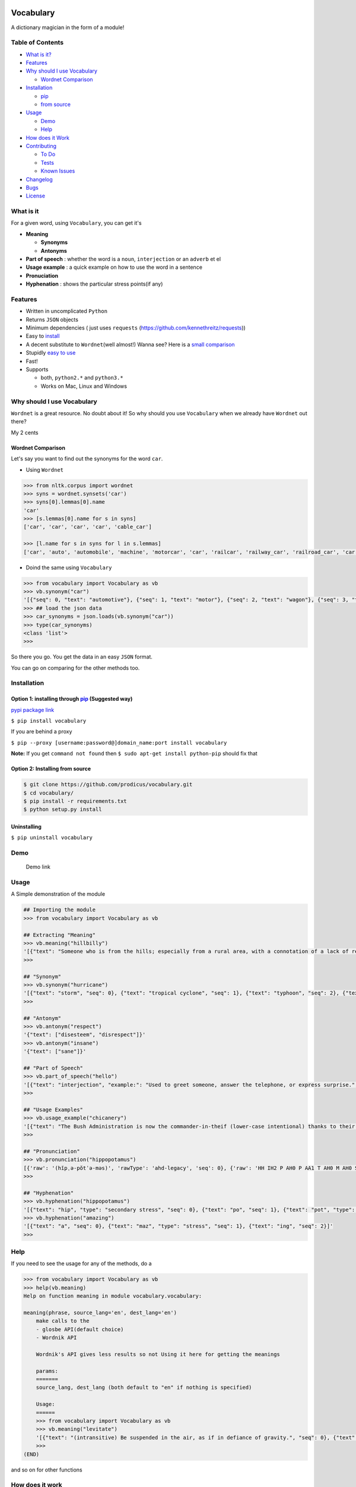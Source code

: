 .. figure:: http://i.imgur.com/ddxYie4.jpg
   :alt: 

Vocabulary
==========

|PyPI version| |License| |Python Versions| |Build Status|

A dictionary magician in the form of a module!

Table of Contents
-----------------

-  `What is it? <#what-is-it>`__
-  `Features <#features>`__
-  `Why should I use Vocabulary <#why-should-i-use-vocabulary>`__

   -  `Wordnet Comparison <#wordnet-comparison>`__

-  `Installation <#installation>`__

   -  `pip <#option-1-installing-through-pip-suggested-way>`__
   -  `from source <#option-2-installing-from-source>`__

-  `Usage <#usage>`__

   -  `Demo <#demo>`__
   -  `Help <#help>`__

-  `How does it Work <#how-does-it-work>`__
-  `Contributing <#contributing>`__

   -  `To Do <#to-do>`__
   -  `Tests <#tests>`__
   -  `Known Issues <#known-issues>`__

-  `Changelog <#changelog>`__
-  `Bugs <#bugs>`__
-  `License <#license>`__

What is it
----------

For a given word, using ``Vocabulary``, you can get it's

-  **Meaning**

   -  **Synonyms**
   -  **Antonyms**

-  **Part of speech** : whether the word is a ``noun``, ``interjection``
   or an ``adverb`` et el
-  **Usage example** : a quick example on how to use the word in a
   sentence
-  **Pronuciation**
-  **Hyphenation** : shows the particular stress points(if any)

Features
--------

-  Written in uncomplicated ``Python``
-  Returns ``JSON`` objects
-  Minimum dependencies ( just uses ``requests``
   (https://github.com/kennethreitz/requests))
-  Easy to
   `install <https://github.com/prodicus/vocabulary#installation>`__
-  A decent substitute to ``Wordnet``\ (well almost!) Wanna see? Here is
   a `small comparison <#wordnet-comparison>`__
-  Stupidly `easy to
   use <https://github.com/prodicus/vocabulary#usage>`__
-  Fast!
-  Supports

   -  both, ``python2.*`` and ``python3.*``
   -  Works on Mac, Linux and Windows

Why should I use Vocabulary
---------------------------

``Wordnet`` is a great resource. No doubt about it! So why should you
use ``Vocabulary`` when we already have ``Wordnet`` out there?

My 2 cents

Wordnet Comparison
~~~~~~~~~~~~~~~~~~

Let's say you want to find out the synonyms for the word ``car``.

-  Using ``Wordnet``

.. code:: python

    >>> from nltk.corpus import wordnet
    >>> syns = wordnet.synsets('car')
    >>> syns[0].lemmas[0].name
    'car'
    >>> [s.lemmas[0].name for s in syns]
    ['car', 'car', 'car', 'car', 'cable_car']

    >>> [l.name for s in syns for l in s.lemmas]
    ['car', 'auto', 'automobile', 'machine', 'motorcar', 'car', 'railcar', 'railway_car', 'railroad_car', 'car', 'gondola', 'car', 'elevator_car', 'cable_car', 'car']

-  Doind the same using ``Vocabulary``

.. code:: python

    >>> from vocabulary import Vocabulary as vb
    >>> vb.synonym("car")
    '[{"seq": 0, "text": "automotive"}, {"seq": 1, "text": "motor"}, {"seq": 2, "text": "wagon"}, {"seq": 3, "text": "cart"}, {"seq": 4, "text": "automobile"}]'
    >>> ## load the json data
    >>> car_synonyms = json.loads(vb.synonym("car"))
    >>> type(car_synonyms)
    <class 'list'>
    >>> 

So there you go. You get the data in an easy ``JSON`` format.

You can go on comparing for the other methods too.

Installation
------------

Option 1: installing through `pip <https://pypi.python.org/pypi/vocabulary>`__ (Suggested way)
~~~~~~~~~~~~~~~~~~~~~~~~~~~~~~~~~~~~~~~~~~~~~~~~~~~~~~~~~~~~~~~~~~~~~~~~~~~~~~~~~~~~~~~~~~~~~~

`pypi package link <https://pypi.python.org/pypi/vocabulary>`__

``$ pip install vocabulary``

If you are behind a proxy

``$ pip --proxy [username:password@]domain_name:port install vocabulary``

**Note:** If you get ``command not found`` then
``$ sudo apt-get install python-pip`` should fix that

Option 2: Installing from source
~~~~~~~~~~~~~~~~~~~~~~~~~~~~~~~~

.. code:: bash

    $ git clone https://github.com/prodicus/vocabulary.git
    $ cd vocabulary/
    $ pip install -r requirements.txt
    $ python setup.py install

Uninstalling
~~~~~~~~~~~~

``$ pip uninstall vocabulary``

Demo
----

.. figure:: https://raw.githubusercontent.com/prodicus/prodicus.github.io/master/images/vocabulary.gif
   :alt: Demo link

   Demo link

Usage
-----

A Simple demonstration of the module

.. code:: python

    ## Importing the module
    >>> from vocabulary import Vocabulary as vb

    ## Extracting "Meaning"
    >>> vb.meaning("hillbilly")
    '[{"text": "Someone who is from the hills; especially from a rural area, with a connotation of a lack of refinement or sophistication.", "seq": 0}, {"text": "someone who is from the hills", "seq": 1}, {"text": "A white person from the rural southern part of the United States.", "seq": 2}]'
    >>> 

    ## "Synonym"
    >>> vb.synonym("hurricane")
    '[{"text": "storm", "seq": 0}, {"text": "tropical cyclone", "seq": 1}, {"text": "typhoon", "seq": 2}, {"text": "gale", "seq": 3}]'
    >>> 

    ## "Antonym"
    >>> vb.antonym("respect")
    '{"text": ["disesteem", "disrespect"]}'
    >>> vb.antonym("insane")
    '{"text": ["sane"]}'

    ## "Part of Speech"
    >>> vb.part_of_speech("hello")
    '[{"text": "interjection", "example:": "Used to greet someone, answer the telephone, or express surprise.", "seq": 0}]'
    >>>

    ## "Usage Examples"
    >>> vb.usage_example("chicanery")
    '[{"text": "The Bush Administration is now the commander-in-theif (lower-case intentional) thanks to their chicanery.", "seq": 0}]'
    >>>

    ## "Pronunciation"
    >>> vb.pronunciation("hippopotamus")
    [{'raw': '(hĭpˌə-pŏtˈə-məs)', 'rawType': 'ahd-legacy', 'seq': 0}, {'raw': 'HH IH2 P AH0 P AA1 T AH0 M AH0 S', 'rawType': 'arpabet', 'seq': 0}]
    >>>

    ## "Hyphenation"
    >>> vb.hyphenation("hippopotamus")
    '[{"text": "hip", "type": "secondary stress", "seq": 0}, {"text": "po", "seq": 1}, {"text": "pot", "type": "stress", "seq": 2}, {"text": "a", "seq": 3}, {"text": "mus", "seq": 4}]'
    >>> vb.hyphenation("amazing")
    '[{"text": "a", "seq": 0}, {"text": "maz", "type": "stress", "seq": 1}, {"text": "ing", "seq": 2}]'
    >>>

Help
----

If you need to see the usage for any of the methods, do a

.. code:: python

    >>> from vocabulary import Vocabulary as vb
    >>> help(vb.meaning)
    Help on function meaning in module vocabulary.vocabulary:

    meaning(phrase, source_lang='en', dest_lang='en')
        make calls to the
        - glosbe API(default choice)
        - Wordnik API 
        
        Wordnik's API gives less results so not Using it here for getting the meanings
        
        params: 
        =======
        source_lang, dest_lang (both default to "en" if nothing is specified)
        
        Usage: 
        ======
        >>> from vocabulary import Vocabulary as vb
        >>> vb.meaning("levitate")
        '[{"text": "(intransitive) Be suspended in the air, as if in defiance of gravity.", "seq": 0}, {"text": "(transitive) To cause to rise in the air and float, as if in defiance of gravity.", "seq": 1}]'
        >>>
    (END)

and so on for other functions

How does it work
----------------

Under the hood, it makes use of 4 awesome API's to give you consistent
results. The API's being

-  Wordnik
-  Glosbe
-  BighugeLabs
-  Urbandict

Contributing
------------

Feel free to contribute

1. Fork it.
2. Create your feature branch
   (``git checkout -b my-new-awesome-feature``)
3. Commit your changes (``git commit -am 'Added <xyz> feature'``)
4. Push to the branch (``git push origin my-new-awesome-feature``)
5. Create new Pull Request

To do
-----

-  Add translate module

Tests
-----

``Vocabulary`` uses ``unittesting`` for testing purposes.

Running the test cases

.. code:: bash

    $ ./tests.py -v
    test_antonym_1 (__main__.TestModule) ... ok
    test_antonym_2 (__main__.TestModule) ... ok
    test_hyphenation (__main__.TestModule) ... ok
    test_meaning (__main__.TestModule) ... ok
    test_partOfSpeech_1 (__main__.TestModule) ... ok
    test_partOfSpeech_2 (__main__.TestModule) ... ok
    test_pronunciation (__main__.TestModule) ... ok
    test_synonym (__main__.TestModule) ... ok
    test_usageExamples (__main__.TestModule) ... ok

    ----------------------------------------------------------------------
    Ran 9 tests in 7.742s

    OK
    (testvocab)

Known Issues
------------

-  When using the method

.. code:: python

    >>> vb.pronunciation("hippopotamus")
    [{'raw': '(hĭpˌə-pŏtˈə-məs)', 'rawType': 'ahd-legacy', 'seq': 0}, {'raw': 'HH IH2 P AH0 P AA1 T AH0 M AH0 S', 'rawType': 'arpabet', 'seq': 0}]
    >>> type(vb.pronunciation("hippopotamus"))
    <class 'list'>
    >>> json.dumps(vb.pronunciation("hippopotamus"))
    '[{"raw": "(h\\u012dp\\u02cc\\u0259-p\\u014ft\\u02c8\\u0259-m\\u0259s)", "rawType": "ahd-legacy", "seq": 0}, {"raw": "HH IH2 P AH0 P AA1 T AH0 M AH0 S", "rawType": "arpabet", "seq": 0}]'
    >>>

You are being returned a ``list`` object instead of a ``JSON`` object.
When returning the latter, there are some ``unicode`` issues. A fix for
this will be released soon.

Changelog
---------

0.0.4
~~~~~

-  ``JSON`` inconsistency fixed for the methods

   -  ``vb.hyphenation()``
   -  ``vb.part_of_speech()``
   -  ``vb.meaning()``

Bugs
----

Please report the bugs at the `issue
tracker <https://github.com/prodicus/vocabulary/issues>`__

License :
---------

`MIT License <http://prodicus.mit-license.org/>`__ © Tasdik Rahman

You can find a copy of the License at http://prodicus.mit-license.org/

.. |PyPI version| image:: https://img.shields.io/pypi/v/Vocabulary.svg
   :target: https://img.shields.io/pypi/v/Vocabulary.svg
.. |License| image:: https://img.shields.io/pypi/l/vocabulary.svg
   :target: https://img.shields.io/pypi/l/vocabulary.svg
.. |Python Versions| image:: https://img.shields.io/pypi/pyversions/Vocabulary.svg
.. |Build Status| image:: https://travis-ci.org/prodicus/vocabulary.svg?branch=master


.. image:: https://badges.gitter.im/Join%20Chat.svg
   :alt: Join the chat at https://gitter.im/prodicus/vocabulary
   :target: https://gitter.im/prodicus/vocabulary?utm_source=badge&utm_medium=badge&utm_campaign=pr-badge&utm_content=badge